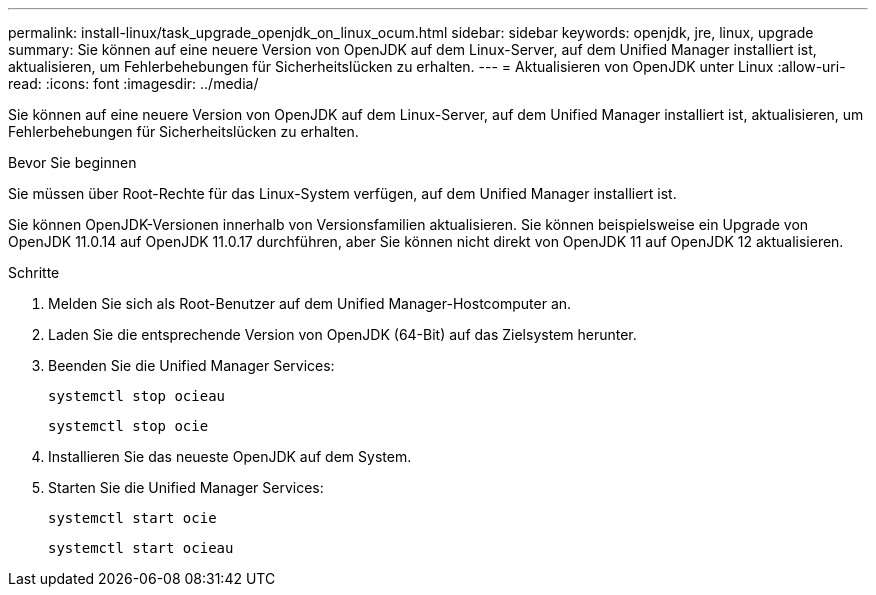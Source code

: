 ---
permalink: install-linux/task_upgrade_openjdk_on_linux_ocum.html 
sidebar: sidebar 
keywords: openjdk, jre, linux, upgrade 
summary: Sie können auf eine neuere Version von OpenJDK auf dem Linux-Server, auf dem Unified Manager installiert ist, aktualisieren, um Fehlerbehebungen für Sicherheitslücken zu erhalten. 
---
= Aktualisieren von OpenJDK unter Linux
:allow-uri-read: 
:icons: font
:imagesdir: ../media/


[role="lead"]
Sie können auf eine neuere Version von OpenJDK auf dem Linux-Server, auf dem Unified Manager installiert ist, aktualisieren, um Fehlerbehebungen für Sicherheitslücken zu erhalten.

.Bevor Sie beginnen
Sie müssen über Root-Rechte für das Linux-System verfügen, auf dem Unified Manager installiert ist.

Sie können OpenJDK-Versionen innerhalb von Versionsfamilien aktualisieren. Sie können beispielsweise ein Upgrade von OpenJDK 11.0.14 auf OpenJDK 11.0.17 durchführen, aber Sie können nicht direkt von OpenJDK 11 auf OpenJDK 12 aktualisieren.

.Schritte
. Melden Sie sich als Root-Benutzer auf dem Unified Manager-Hostcomputer an.
. Laden Sie die entsprechende Version von OpenJDK (64-Bit) auf das Zielsystem herunter.
. Beenden Sie die Unified Manager Services:
+
`systemctl stop ocieau`

+
`systemctl stop ocie`

. Installieren Sie das neueste OpenJDK auf dem System.
. Starten Sie die Unified Manager Services:
+
`systemctl start ocie`

+
`systemctl start ocieau`


